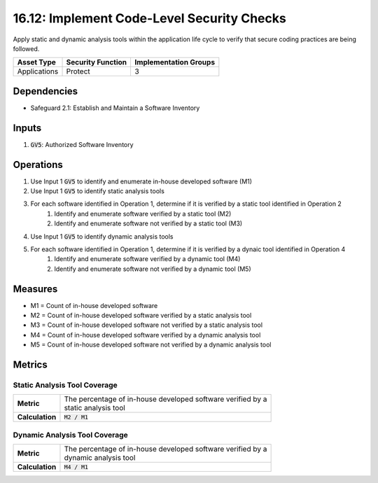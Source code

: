 16.12: Implement Code-Level Security Checks
=========================================================
Apply static and dynamic analysis tools within the application life cycle to verify that secure coding practices are being followed.

.. list-table::
	:header-rows: 1

	* - Asset Type
	  - Security Function
	  - Implementation Groups
	* - Applications
	  - Protect
	  - 3

Dependencies
------------
* Safeguard 2.1: Establish and Maintain a Software Inventory

Inputs
-----------
#. :code:`GV5`: Authorized Software Inventory

Operations
----------
#. Use Input 1 :code:`GV5` to identify and enumerate in-house developed software (M1)
#. Use Input 1 :code:`GV5` to identify static analysis tools
#. For each software identified in Operation 1, determine if it is verified by a static tool identified in Operation 2
	#. Identify and enumerate software verified by a static tool (M2)
	#. Identify and enumerate software not verified by a static tool (M3)
#. Use Input 1 :code:`GV5` to identify dynamic analysis tools
#. For each software identified in Operation 1, determine if it is verified by a dynaic tool identified in Operation 4
	#. Identify and enumerate software verified by a dynamic tool (M4)
	#. Identify and enumerate software not verified by a dynamic tool (M5)

Measures
--------
* M1 = Count of in-house developed software
* M2 = Count of in-house developed software verified by a static analysis tool
* M3 = Count of in-house developed software not verified by a static analysis tool
* M4 = Count of in-house developed software verified by a dynamic analysis tool
* M5 = Count of in-house developed software not verified by a dynamic analysis tool

Metrics
-------

Static Analysis Tool Coverage
^^^^^^^^^^^^^^^^
.. list-table::

	* - **Metric**
	  - | The percentage of in-house developed software verified by a
	    | static analysis tool
	* - **Calculation**
	  - :code:`M2 / M1`

Dynamic Analysis Tool Coverage
^^^^^^^^^^^^^^^^
.. list-table::

	* - **Metric**
	  - | The percentage of in-house developed software verified by a
	    | dynamic analysis tool
	* - **Calculation**
	  - :code:`M4 / M1`

.. history
.. authors
.. license
